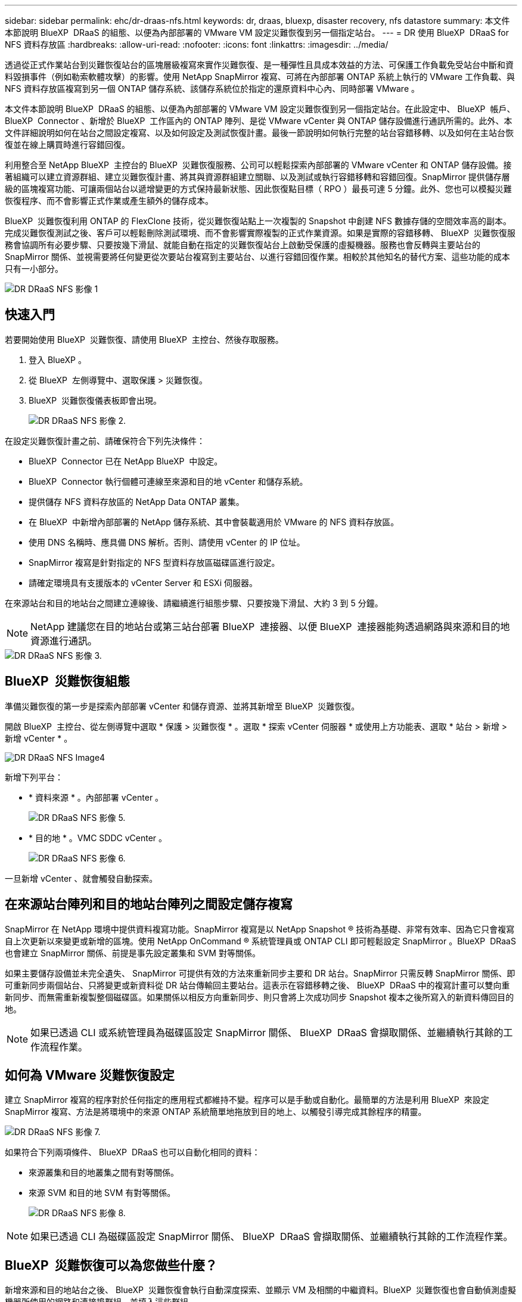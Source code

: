 ---
sidebar: sidebar 
permalink: ehc/dr-draas-nfs.html 
keywords: dr, draas, bluexp, disaster recovery, nfs datastore 
summary: 本文件本節說明 BlueXP  DRaaS 的組態、以便為內部部署的 VMware VM 設定災難恢復到另一個指定站台。 
---
= DR 使用 BlueXP  DRaaS for NFS 資料存放區
:hardbreaks:
:allow-uri-read: 
:nofooter: 
:icons: font
:linkattrs: 
:imagesdir: ../media/


[role="lead"]
透過從正式作業站台到災難恢復站台的區塊層級複寫來實作災難恢復、是一種彈性且具成本效益的方法、可保護工作負載免受站台中斷和資料毀損事件（例如勒索軟體攻擊）的影響。使用 NetApp SnapMirror 複寫、可將在內部部署 ONTAP 系統上執行的 VMware 工作負載、與 NFS 資料存放區複寫到另一個 ONTAP 儲存系統、該儲存系統位於指定的還原資料中心內、同時部署 VMware 。

本文件本節說明 BlueXP  DRaaS 的組態、以便為內部部署的 VMware VM 設定災難恢復到另一個指定站台。在此設定中、 BlueXP  帳戶、 BlueXP  Connector 、新增於 BlueXP  工作區內的 ONTAP 陣列、是從 VMware vCenter 與 ONTAP 儲存設備進行通訊所需的。此外、本文件詳細說明如何在站台之間設定複寫、以及如何設定及測試恢復計畫。最後一節說明如何執行完整的站台容錯移轉、以及如何在主站台恢復並在線上購買時進行容錯回復。

利用整合至 NetApp BlueXP  主控台的 BlueXP  災難恢復服務、公司可以輕鬆探索內部部署的 VMware vCenter 和 ONTAP 儲存設備。接著組織可以建立資源群組、建立災難恢復計畫、將其與資源群組建立關聯、以及測試或執行容錯移轉和容錯回復。SnapMirror 提供儲存層級的區塊複寫功能、可讓兩個站台以遞增變更的方式保持最新狀態、因此恢復點目標（ RPO ）最長可達 5 分鐘。此外、您也可以模擬災難恢復程序、而不會影響正式作業或產生額外的儲存成本。

BlueXP  災難恢復利用 ONTAP 的 FlexClone 技術，從災難恢復站點上一次複製的 Snapshot 中創建 NFS 數據存儲的空間效率高的副本。完成災難恢復測試之後、客戶可以輕鬆刪除測試環境、而不會影響實際複製的正式作業資源。如果是實際的容錯移轉、 BlueXP  災難恢復服務會協調所有必要步驟、只要按幾下滑鼠、就能自動在指定的災難恢復站台上啟動受保護的虛擬機器。服務也會反轉與主要站台的 SnapMirror 關係、並視需要將任何變更從次要站台複寫到主要站台、以進行容錯回復作業。相較於其他知名的替代方案、這些功能的成本只有一小部分。

image::dr-draas-nfs-image1.png[DR DRaaS NFS 影像 1]



== 快速入門

若要開始使用 BlueXP  災難恢復、請使用 BlueXP  主控台、然後存取服務。

. 登入 BlueXP 。
. 從 BlueXP  左側導覽中、選取保護 > 災難恢復。
. BlueXP  災難恢復儀表板即會出現。
+
image::dr-draas-nfs-image2.png[DR DRaaS NFS 影像 2.]



在設定災難恢復計畫之前、請確保符合下列先決條件：

* BlueXP  Connector 已在 NetApp BlueXP  中設定。
* BlueXP  Connector 執行個體可連線至來源和目的地 vCenter 和儲存系統。
* 提供儲存 NFS 資料存放區的 NetApp Data ONTAP 叢集。
* 在 BlueXP  中新增內部部署的 NetApp 儲存系統、其中會裝載適用於 VMware 的 NFS 資料存放區。
* 使用 DNS 名稱時、應具備 DNS 解析。否則、請使用 vCenter 的 IP 位址。
* SnapMirror 複寫是針對指定的 NFS 型資料存放區磁碟區進行設定。
* 請確定環境具有支援版本的 vCenter Server 和 ESXi 伺服器。


在來源站台和目的地站台之間建立連線後、請繼續進行組態步驟、只要按幾下滑鼠、大約 3 到 5 分鐘。


NOTE: NetApp 建議您在目的地站台或第三站台部署 BlueXP  連接器、以便 BlueXP  連接器能夠透過網路與來源和目的地資源進行通訊。

image::dr-draas-nfs-image3.png[DR DRaaS NFS 影像 3.]



== BlueXP  災難恢復組態

準備災難恢復的第一步是探索內部部署 vCenter 和儲存資源、並將其新增至 BlueXP  災難恢復。

開啟 BlueXP  主控台、從左側導覽中選取 * 保護 > 災難恢復 * 。選取 * 探索 vCenter 伺服器 * 或使用上方功能表、選取 * 站台 > 新增 > 新增 vCenter * 。

image::dr-draas-nfs-image4.png[DR DRaaS NFS Image4]

新增下列平台：

* * 資料來源 * 。內部部署 vCenter 。
+
image::dr-draas-nfs-image5.png[DR DRaaS NFS 影像 5.]

* * 目的地 * 。VMC SDDC vCenter 。
+
image::dr-draas-nfs-image6.png[DR DRaaS NFS 影像 6.]



一旦新增 vCenter 、就會觸發自動探索。



== 在來源站台陣列和目的地站台陣列之間設定儲存複寫

SnapMirror 在 NetApp 環境中提供資料複寫功能。SnapMirror 複寫是以 NetApp Snapshot ® 技術為基礎、非常有效率、因為它只會複寫自上次更新以來變更或新增的區塊。使用 NetApp OnCommand ® 系統管理員或 ONTAP CLI 即可輕鬆設定 SnapMirror 。BlueXP  DRaaS 也會建立 SnapMirror 關係、前提是事先設定叢集和 SVM 對等關係。

如果主要儲存設備並未完全遺失、 SnapMirror 可提供有效的方法來重新同步主要和 DR 站台。SnapMirror 只需反轉 SnapMirror 關係、即可重新同步兩個站台、只將變更或新資料從 DR 站台傳輸回主要站台。這表示在容錯移轉之後、 BlueXP  DRaaS 中的複寫計畫可以雙向重新同步、而無需重新複製整個磁碟區。如果關係以相反方向重新同步、則只會將上次成功同步 Snapshot 複本之後所寫入的新資料傳回目的地。


NOTE: 如果已透過 CLI 或系統管理員為磁碟區設定 SnapMirror 關係、 BlueXP  DRaaS 會擷取關係、並繼續執行其餘的工作流程作業。



== 如何為 VMware 災難恢復設定

建立 SnapMirror 複寫的程序對於任何指定的應用程式都維持不變。程序可以是手動或自動化。最簡單的方法是利用 BlueXP  來設定 SnapMirror 複寫、方法是將環境中的來源 ONTAP 系統簡單地拖放到目的地上、以觸發引導完成其餘程序的精靈。

image::dr-draas-nfs-image7.png[DR DRaaS NFS 影像 7.]

如果符合下列兩項條件、 BlueXP  DRaaS 也可以自動化相同的資料：

* 來源叢集和目的地叢集之間有對等關係。
* 來源 SVM 和目的地 SVM 有對等關係。
+
image::dr-draas-nfs-image8.png[DR DRaaS NFS 影像 8.]




NOTE: 如果已透過 CLI 為磁碟區設定 SnapMirror 關係、 BlueXP  DRaaS 會擷取關係、並繼續執行其餘的工作流程作業。



== BlueXP  災難恢復可以為您做些什麼？

新增來源和目的地站台之後、 BlueXP  災難恢復會執行自動深度探索、並顯示 VM 及相關的中繼資料。BlueXP  災難恢復也會自動偵測虛擬機器所使用的網路和連接埠群組、並填入這些群組。

image::dr-draas-nfs-image9.png[DR DRaaS NFS 影像 9.]

新增站台之後、 VM 就可以分組到資源群組中。BlueXP  災難恢復資源群組可讓您將一組相關的 VM 分組為邏輯群組、其中包含可在恢復時執行的開機順序和開機延遲。若要開始建立資源群組、請瀏覽至 * 資源群組 * 、然後按一下 * 建立新資源群組 * 。

image::dr-draas-nfs-image10.png[DR DRaaS NFS 影像 10.]

image::dr-draas-nfs-image11.png[DR DRaaS NFS 影像 11.]


NOTE: 您也可以在建立複寫計畫時建立資源群組。

您可以使用簡單的拖放機制、在建立資源群組期間定義或修改 VM 的開機順序。

image::dr-draas-nfs-image12.png[DR DRaaS NFS 影像 12.]

建立資源群組之後、下一步是建立執行藍圖或計畫、以便在發生災難時恢復虛擬機器和應用程式。如先決條件所述、可事先設定 SnapMirror 複寫、或使用建立複寫計畫時指定的 RPO 和保留計數來設定 DRaaS 。

image::dr-draas-nfs-image13.png[DR DRaaS NFS 影像 13.]

image::dr-draas-nfs-image14.png[DR DRaaS NFS 影像 14.]

從下拉式選單中選取來源和目的地 vCenter 平台、然後挑選要納入計畫的資源群組、以及如何還原和開啟應用程式、以及如何對應叢集和網路、以設定複寫計畫。若要定義恢復計畫、請瀏覽至 * 複寫計畫 * 標籤、然後按一下 * 新增計畫 * 。

首先、選取來源 vCenter 、然後選取目的地 vCenter 。

image::dr-draas-nfs-image15.png[DR DRaaS NFS 影像 15.]

下一步是選取現有的資源群組。如果未建立任何資源群組、則精靈會協助根據還原目標將所需的虛擬機器分組（基本上是建立功能性資源群組）。這也有助於定義應用程式虛擬機器還原的操作順序。

image::dr-draas-nfs-image16.png[DR DRaaS NFS 影像 16.]


NOTE: 資源群組可讓您使用拖放功能來設定開機順序。它可用來輕鬆修改 VM 在恢復過程中開機的順序。


NOTE: 資源群組中的每個虛擬機器都會根據順序依序啟動。同時啟動兩個資源群組。

以下螢幕擷取畫面顯示如果未事先建立資源群組、則可根據組織需求篩選虛擬機器或特定資料存放區的選項。

image::dr-draas-nfs-image17.png[DR DRaaS NFS 影像 17.]

選取資源群組後、請建立容錯移轉對應。在此步驟中、指定來源環境中的資源如何對應到目的地。這包括運算資源、虛擬網路。IP 自訂、指令碼前後、開機延遲、應用程式一致性等。如需詳細資訊link:https://docs.netapp.com/us-en/bluexp-disaster-recovery/use/drplan-create.html#select-applications-to-replicate-and-assign-resource-groups["建立複寫計畫"]、請參閱。

image::dr-draas-nfs-image18.png[DR DRaaS NFS 影像 18.]


NOTE: 根據預設、測試和容錯移轉作業會使用相同的對應參數。若要為測試環境設定不同的對應、請在取消勾選核取方塊後、選取測試對應選項、如下所示：

image::dr-draas-nfs-image19.png[DR DRaaS NFS 影像 19.]

資源對應完成後、請按一下「下一步」。

image::dr-draas-nfs-image20.png[DR DRaaS NFS 影像 20]

選取週期類型。簡單來說、請選取移轉（使用容錯移轉進行一次移轉）或循環持續複寫選項。在此逐步解說中、會選取「複寫」選項。

image::dr-draas-nfs-image21.png[DR DRaaS NFS 影像 21.]

完成後、請檢閱建立的對應、然後按一下 * 新增計畫 * 。


NOTE: 不同磁碟區和 SVM 的 VM 可以納入複寫計畫中。BlueXP  災難恢復會根據 VM 的放置（無論是位於同一磁碟區或同一 SVM 內的獨立磁碟區、在不同 SVM 上分隔磁碟區）而建立一致性群組快照。

image::dr-draas-nfs-image22.png[DR DRaaS NFS 影像 22.]

image::dr-draas-nfs-image23.png[DR DRaaS NFS 影像 23.]

BlueXP  DRaaS 包含下列工作流程：

* 測試容錯移轉（包括定期自動模擬）
* 清理容錯移轉測試
* 容錯移轉
* 容錯回復




== 測試容錯移轉

BlueXP  DRaaS 中的測試容錯移轉是一種作業程序、可讓 VMware 管理員在不中斷正式作業環境的情況下、完全驗證其還原計畫。

image::dr-draas-nfs-image24.png[DR DRaaS NFS 影像 24.]

BlueXP  DRaaS 整合了將快照選為測試容錯移轉作業的選用功能。此功能可讓 VMware 管理員驗證環境中最近所做的任何變更、是否都會複寫到目的地站台、因此在測試期間會出現。這些變更包括 VM 客體作業系統的修補程式

image::dr-draas-nfs-image25.png[DR DRaaS NFS 影像 25]

當 VMware 管理員執行測試容錯移轉作業時、 BlueXP  DRaaS 會自動執行下列工作：

* 觸發 SnapMirror 關係、以更新目的地站台上的儲存設備、以及正式作業站台最近所做的任何變更。
* 在 DR 儲存陣列上建立 FlexVol 磁碟區的 NetApp FlexClone 磁碟區。
* 將 FlexClone 磁碟區中的 NFS 資料存放區連線至 DR 站台上的 ESXi 主機。
* 將 VM 網路介面卡連線至對應期間指定的測試網路。
* 依照 DR 站台上為網路定義的方式、重新設定 VM 來賓作業系統網路設定。
* 執行已儲存在複寫計畫中的任何自訂命令。
* 依複寫計畫中定義的順序開啟虛擬機器電源。
+
image::dr-draas-nfs-image26.png[DR DRaaS NFS 影像 26.]





== 清理容錯移轉測試作業

在複寫計畫測試完成、 VMware 管理員回應清理提示後、就會執行清理容錯移轉測試作業。

image::dr-draas-nfs-image27.png[DR DRaaS NFS 影像 27.]

此動作會將虛擬機器（ VM ）和複寫計畫的狀態重設為就緒狀態。

當 VMware 管理員執行恢復作業時、 BlueXP  DRaaS 會完成下列程序：

. 它會在用於測試的 FlexClone 複本中關閉每個恢復的 VM 。
. 它會刪除用於在測試期間呈現已恢復虛擬機器的 FlexClone Volume 。




== 計畫性移轉與容錯移轉

BlueXP  DRaaS 有兩種方法可執行真正的容錯移轉：規劃移轉和容錯移轉。第一種方法是規劃移轉、將 VM 關機和儲存複寫同步整合到程序中、以恢復或有效地將 VM 移到目的地站台。計畫性移轉需要存取來源站台。第二種方法是容錯移轉、這是一種計畫性 / 非計畫性的容錯移轉、可從上次能夠完成的儲存複寫間隔、在目的地站台上還原 VM 。根據解決方案中設計的 RPO 、災難恢復案例中可能會有部分資料遺失。

image::dr-draas-nfs-image28.png[DR DRaaS NFS 影像 28.]

當 VMware 管理員執行容錯移轉作業時、 BlueXP  DRaaS 會自動執行下列工作：

* 中斷並容錯移轉 NetApp SnapMirror 關係。
* 將複寫的 NFS 資料存放區連接到 DR 站台的 ESXi 主機。
* 將 VM 網路介面卡連接到適當的目的地站台網路。
* 重新設定目標站台上為網路定義的 VM 客體作業系統網路設定。
* 執行已儲存在複寫計畫中的任何自訂命令（如果有）。
* 依複寫計畫中定義的順序開啟虛擬機器電源。


image::dr-draas-nfs-image29.png[DR DRaaS NFS 影像 29.]



== 容錯回復

容錯回復是一種選擇性的程序、可在恢復後還原來源和目的地站台的原始組態。

image::dr-draas-nfs-image30.png[DR DRaaS NFS 影像 30]

VMware 管理員可以在準備好將服務還原至原始來源站台時、設定並執行容錯回復程序。

* 附註： * BlueXP  DRaaS 會在還原複寫方向之前、將任何變更複寫回原始來源虛擬機器。此程序從已完成容錯移轉至目標的關係開始、並涉及下列步驟：

* 將卸載並取消註冊目的地站台上的虛擬機器和磁碟區。
* 中斷原始來源上的 SnapMirror 關係會中斷、使其讀取 / 寫入。
* 重新同步 SnapMirror 關係以反轉複寫。
* 將磁碟區掛載到來源、開啟電源並登錄來源虛擬機器。


如需存取及設定 BlueXP  DRaaS 的詳細資訊，請參閱link:https://docs.netapp.com/us-en/bluexp-disaster-recovery/get-started/dr-intro.html["瞭解適用於 VMware 的 BlueXP  災難恢復"]。



== 監控與儀表板

從 BlueXP  或 ONTAP CLI 、您可以監控適當資料存放區磁碟區的複寫健全狀況狀態、並可透過工作監控來追蹤容錯移轉或測試容錯移轉的狀態。

image::dr-draas-nfs-image31.png[DR DRaaS NFS 影像 31.]


NOTE: 如果某個工作目前正在進行或排入佇列中、而您想要停止該工作、則有一個選項可以取消該工作。

透過 BlueXP  災難恢復儀表板、您可以安心地評估災難恢復站台和複寫計畫的狀態。如此一來、系統管理員就能迅速識別健全、中斷連線或降級的站台和計畫。

image::dr-draas-nfs-image32.png[DR DRaaS NFS 影像 32.]

這是一套功能強大的解決方案、可處理量身打造且自訂的災難恢復計畫。當發生災難並決定啟動 DR 站台時、只要按一下按鈕、就能依照計畫進行容錯移轉或容錯移轉。

若要深入瞭解此程序，請隨時觀看詳細的逐步解說影片或使用link:https://netapp.github.io/bluexp-draas-simulator/?frame-1["解決方案模擬器"]。
